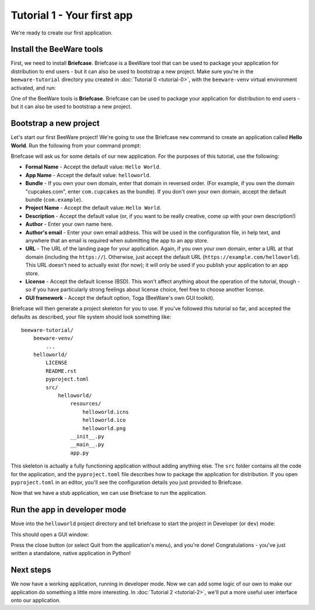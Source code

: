 ===========================
Tutorial 1 - Your first app
===========================

We're ready to create our first application.

Install the BeeWare tools
=========================

First, we need to install **Briefcase**. Briefcase is a BeeWare tool that can
be used to package your application for distribution to end users - but it can
also be used to bootstrap a new project. Make sure you're in the
``beeware-tutorial`` directory you created in :doc:`Tutorial 0 <tutorial-0>`,
with the ``beeware-venv`` virtual environment activated, and run:

.. tabs::

  .. group-tab:: macOS

    .. code-block:: bash

      (beeware-venv) $ python -m pip install briefcase

  .. group-tab:: Linux

    .. code-block:: bash

      (beeware-venv) $ python -m pip install briefcase

    .. admonition:: Possible errors during installation

        If you see errors during installation, it's almost certainly because
        some of the system requirements haven't been installed. Make sure you
        have :ref:`installed all the platform pre-requisistes
        <install-dependencies>`.

  .. group-tab:: Windows

    .. code-block:: doscon

      (beeware-venv)C:\...>python -m pip install briefcase

    .. admonition:: Possible errors during installation

        If you're using a more recent version of Python (3.8+), installing the
        ``beeware`` package may raise an error. This will usually manifest as:

        .. code-block:: doscon

                Traceback (most recent call last):
                  File "<string>", line 1, in <module>
                  File "C:\...\Local\Temp\pip-install-ytuu_37_\pythonnet\setup.py", line 18, in <module>
                    from wheel import bdist_wheel
                ModuleNotFoundError: No module named 'wheel'
                ----------------------------------------
            ERROR: Command errored out with exit status 1: python setup.py egg_info Check the logs for full command output.

        Depending on the specifics of your environment, it might also manifest
        as a report that includes the following:

        .. code-block:: doscon

              Building wheel for pythonnet (setup.py) ... error
              ERROR: Command errored out with exit status 1:
              ...
                File "c:\...\Local\Programs\Python\Python38\lib\subprocess.py", line 364, in check_call
                  raise CalledProcessError(retcode, cmd)
              subprocess.CalledProcessError: Command '['...\\python.exe', 'tools\\geninterop\\geninterop.py', 'src\\runtime\\interop38.cs']' returned non-zero exit status 1.
              ----------------------------------------
              ERROR: Failed building wheel for pythonnet
              Running setup.py clean for pythonnet
            Failed to build pythonnet

        This is caused because the ``beeware`` package has dependencies, and on
        Windows, one of those dependencies is `Python for .NET
        <http://pythonnet.github.io/>`__. Python for .NET isn't a pure Python
        package - it contains C# modules that need to be compiled. The Python
        for .NET team publishes pre-compiled versions of these modules, but
        they sometimes lag behind in support of more recent versions of Python.

        If you get this error, you have three options:

         1. Use an older version of Python. Check the `pythonnet entry on
            PyPI <https://pypi.org/project/pythonnet/>`__ to see the versions
            of Python currently supported by Python for .NET.

         2. Configure your environment to support compiling Python for .NET.
            This is a moderately complex process, and will require you to have
            Visual Studio. See `the Python for .NET wiki
            <https://github.com/pythonnet/pythonnet/wiki/Installation>`__ for
            details.

         3. Install an unofficial compiled wheel. The Python for .NET team
            suggests `this collection of wheels
            <https://www.lfd.uci.edu/~gohlke/pythonlibs/#pythonnet>`__ as a
            possible source. The `.whl` file can be installed with
            ``python -m pip install somefile.whl``; you should then be able to
            re-run ``python -m pip install --pre beeware``.

One of the BeeWare tools is **Briefcase**. Briefcase can be used to package
your application for distribution to end users - but it can also be used to
bootstrap a new project.

Bootstrap a new project
=======================

Let's start our first BeeWare project!  We're going to use the Briefcase
``new`` command to create an application called **Hello World**. Run the
following from your command prompt:

.. tabs::

  .. group-tab:: macOS

    .. code-block:: bash

      (beeware-venv) $ briefcase new

  .. group-tab:: Linux

    .. code-block:: bash

      (beeware-venv) $ briefcase new

  .. group-tab:: Windows

    .. code-block:: doscon

      (beeware-venv) C:\...>briefcase new

Briefcase will ask us for some details of our new application. For the
purposes of this tutorial, use the following:

* **Formal Name** - Accept the default value: ``Hello World``.

* **App Name** - Accept the default value: ``helloworld``.

* **Bundle** - If you own your own domain, enter that domain in reversed order.
  (For example, if you own the domain "cupcakes.com", enter ``com.cupcakes``
  as the bundle). If you don't own your own domain, accept the default bundle
  (``com.example``).

* **Project Name** - Accept the default value: ``Hello World``.

* **Description** - Accept the default value (or, if you want to be really
  creative, come up with your own description!)

* **Author** - Enter your own name here.

* **Author's email** - Enter your own email address. This will be used in the
  configuration file, in help text, and anywhere that an email is required
  when submitting the app to an app store.

* **URL** - The URL of the landing page for your application. Again, if you own
  your own domain, enter a URL at that domain (including the ``https://``).
  Otherwise, just accept the default URL (``https://example.com/helloworld``).
  This URL doesn't need to actually exist (for now); it will only be used if
  you publish your application to an app store.

* **License** - Accept the default license (BSD). This won't affect
  anything about the operation of the tutorial, though - so if you have
  particularly strong feelings about license choice, feel free to choose
  another license.

* **GUI framework** - Accept the default option, Toga (BeeWare's own GUI
  toolkit).

Briefcase will then generate a project skeleton for you to use. If you've
followed this tutorial so far, and accepted the defaults as described, your
file system should look something like::

    beeware-tutorial/
        beeware-venv/
            ...
        helloworld/
            LICENSE
            README.rst
            pyproject.toml
            src/
                helloworld/
                    resources/
                        helloworld.icns
                        helloworld.ico
                        helloworld.png
                    __init__.py
                    __main__.py
                    app.py

This skeleton is actually a fully functioning application without adding
anything else. The ``src`` folder contains all the code for the application,
and the ``pyproject.toml`` file describes how to package the application for
distribution. If you open ``pyproject.toml`` in an editor, you'll see the
configuration details you just provided to Briefcase.

Now that we have a stub application, we can use Briefcase to run the
application.

Run the app in developer mode
=============================

Move into the ``helloworld`` project directory and tell briefcase to start
the project in Developer (or ``dev``) mode:

.. tabs::

  .. group-tab:: macOS

    .. code-block:: bash

      (beeware-venv) $ cd helloworld
      (beeware-venv) $ briefcase dev

      [hello-world] Installing dependencies...
      ...
      [helloworld] Starting in dev mode...

  .. group-tab:: Linux

    .. code-block:: bash

      (beeware-venv) $ cd helloworld
      (beeware-venv) $ briefcase dev

      [hello-world] Installing dependencies...
      ...
      [helloworld] Starting in dev mode...

  .. group-tab:: Windows

    .. code-block:: doscon

      (beeware-venv) C:\...>cd helloworld
      (beeware-venv) C:\...>briefcase dev

      [hello-world] Installing dependencies...
      ...
      [helloworld] Starting in dev mode...

This should open a GUI window:

.. tabs::

  .. group-tab:: macOS

    .. image:: images/macOS/tutorial-1.png
       :alt: Hello World Tutorial 1 window, on macOS

  .. group-tab:: Linux

    .. image:: images/linux/tutorial-1.png
       :alt: Hello World Tutorial 1 window, on Linux

  .. group-tab:: Windows

    .. image:: images/windows/tutorial-1.png
       :alt: Hello World Tutorial 1 window, on Windows

Press the close button (or select Quit from the application's menu), and you're
done! Congratulations - you've just written a standalone, native application
in Python!

Next steps
==========

We now have a working application, running in developer mode. Now we can add
some logic of our own to make our application do something a little more
interesting. In :doc:`Tutorial 2 <tutorial-2>`, we'll put a more useful user
interface onto our application.
